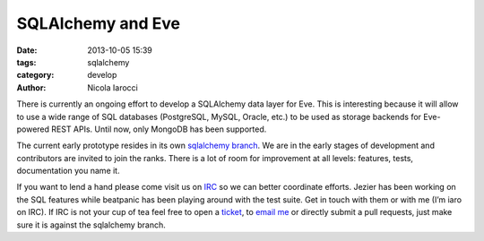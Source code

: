 SQLAlchemy and Eve
==================

:date: 2013-10-05 15:39
:tags: sqlalchemy
:category: develop
:author: Nicola Iarocci

There is currently an ongoing effort to develop a SQLAlchemy data layer for
Eve. This is interesting because it will allow to use a wide range of SQL
databases (PostgreSQL, MySQL, Oracle, etc.) to be used as storage backends for
Eve-powered REST APIs. Until now, only MongoDB has been supported.

The current early prototype resides in its own `sqlalchemy branch`_. We are in
the early stages of development and contributors are invited to join the ranks.
There is a lot of room for improvement at all levels: features, tests,
documentation you name it.

If you want to lend a hand please come visit us on IRC_ so we can better
coordinate efforts. Jezier has been working on the SQL features while beatpanic
has been playing around with the test suite. Get in touch with them or with me
(I’m iaro on IRC). If IRC is not your cup of tea feel free to open a ticket_, to
`email me`_ or directly submit a pull requests, just make sure it is against the
sqlalchemy branch.

.. _`sqlalchemy branch`: https://github.com/nicolaiarocci/eve/tree/sqlalchemy
.. _IRC: irc://irc.freenode.net/evehq
.. _ticket: https://github.com/nicolaiarocci/eve/issues
.. _`email me`: mailto:eve@nicolaiarocci.com
